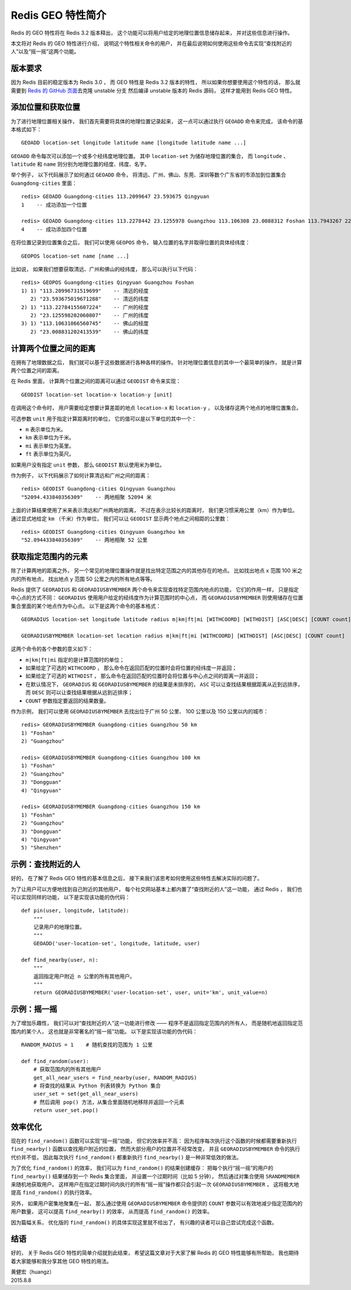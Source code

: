 Redis GEO 特性简介
=========================

Redis 的 GEO 特性将在 Redis 3.2 版本释出，
这个功能可以将用户给定的地理位置信息储存起来，
并对这些信息进行操作。

本文将对 Redis 的 GEO 特性进行介绍，
说明这个特性相关命令的用户，
并在最后说明如何使用这些命令去实现“查找附近的人”以及“摇一摇”这两个功能。


版本要求
---------------------------

因为 Redis 目前的稳定版本为 Redis 3.0 ，
而 GEO 特性是 Redis 3.2 版本的特性，
所以如果你想要使用这个特性的话，
那么就需要到 `Redis 的 GitHub 页面 <https://github.com/antirez/redis>`_\ 去克隆 unstable 分支
然后编译 unstable 版本的 Redis 源码，
这样才能用到 Redis GEO 特性。


添加位置和获取位置
---------------------------

为了进行地理位置相关操作，
我们首先需要将具体的地理位置记录起来，
这一点可以通过执行 ``GEOADD`` 命令来完成，
该命令的基本格式如下：

::

    GEOADD location-set longitude latitude name [longitude latitude name ...]

``GEOADD`` 命令每次可以添加一个或多个经纬度地理位置。
其中 ``location-set`` 为储存地理位置的集合，
而 ``longitude`` 、 ``latitude`` 和 ``name`` 则分别为地理位置的经度、纬度、名字。

举个例子，
以下代码展示了如何通过 ``GEOADD`` 命令，
将清远、广州、佛山、东莞、深圳等数个广东省的市添加到位置集合 ``Guangdong-cities`` 里面：

::

    redis> GEOADD Guangdong-cities 113.2099647 23.593675 Qingyuan
    1    -- 成功添加一个位置

    redis> GEOADD Guangdong-cities 113.2278442 23.1255978 Guangzhou 113.106308 23.0088312 Foshan 113.7943267 22.9761989 Dongguan 114.0538788 22.5551603 Shenzhen
    4    -- 成功添加四个位置

在将位置记录到位置集合之后，
我们可以使用 ``GEOPOS`` 命令，
输入位置的名字并取得位置的具体经纬度：

::

    GEOPOS location-set name [name ...]

比如说，
如果我们想要获取清远、广州和佛山的经纬度，
那么可以执行以下代码：

::

    redis> GEOPOS Guangdong-cities Qingyuan Guangzhou Foshan
    1) 1) "113.20996731519699"    -- 清远的经度
       2) "23.593675019671288"    -- 清远的纬度
    2) 1) "113.22784155607224"    -- 广州的经度
       2) "23.125598202060807"    -- 广州的纬度
    3) 1) "113.10631066560745"    -- 佛山的经度
       2) "23.008831202413539"    -- 佛山的纬度


计算两个位置之间的距离
---------------------------

在拥有了地理数据之后，
我们就可以基于这些数据进行各种各样的操作。
针对地理位置信息的其中一个最简单的操作，
就是计算两个位置之间的距离。

在 Redis 里面，
计算两个位置之间的距离可以通过 ``GEODIST`` 命令来实现：

::

    GEODIST location-set location-x location-y [unit]

在调用这个命令时，
用户需要给定想要计算差距的地点 ``location-x`` 和 ``location-y`` ，
以及储存这两个地点的地理位置集合。

可选参数 ``unit`` 用于指定计算距离时的单位，
它的值可以是以下单位的其中一个：

- ``m`` 表示单位为米。

- ``km`` 表示单位为千米。

- ``mi`` 表示单位为英里。

- ``ft`` 表示单位为英尺。

如果用户没有指定 ``unit`` 参数，
那么 ``GEODIST`` 默认使用米为单位。

作为例子，
以下代码展示了如何计算清远和广州之间的距离：

::

    redis> GEODIST Guangdong-cities Qingyuan Guangzhou
    "52094.433840356309"    -- 两地相聚 52094 米

上面的计算结果使用了米来表示清远和广州两地的距离，
不过在表示比较长的距离时，
我们更习惯采用公里（km）作为单位。
通过显式地给定 ``km`` （千米）作为单位，
我们可以让 ``GEODIST`` 显示两个地点之间相距的公里数：

::

    redis> GEODIST Guangdong-cities Qingyuan Guangzhou km
    "52.094433840356309"    -- 两地相聚 52 公里


获取指定范围内的元素
---------------------------

除了计算两地的距离之外，
另一个常见的地理位置操作就是找出特定范围之内的其他存在的地点。
比如找出地点 x 范围 100 米之内的所有地点，
找出地点 y 范围 50 公里之内的所有地点等等。

Redis 提供了 ``GEORADIUS`` 和 ``GEORADIUSBYMEMBER`` 两个命令来实现查找特定范围内地点的功能，
它们的作用一样，
只是指定中心点的方式不同：
``GEORADIUS`` 使用用户给定的经纬度作为计算范围时的中心点，
而 ``GEORADIUSBYMEMBER`` 则使用储存在位置集合里面的某个地点作为中心点。
以下是这两个命令的基本格式：

::

    GEORADIUS location-set longitude latitude radius m|km|ft|mi [WITHCOORD] [WITHDIST] [ASC|DESC] [COUNT count]

    GEORADIUSBYMEMBER location-set location radius m|km|ft|mi [WITHCOORD] [WITHDIST] [ASC|DESC] [COUNT count]

这两个命令的各个参数的意义如下：

- ``m|km|ft|mi`` 指定的是计算范围时的单位；

- 如果给定了可选的 ``WITHCOORD`` ，
  那么命令在返回匹配的位置时会将位置的经纬度一并返回；

- 如果给定了可选的 ``WITHDIST`` ，
  那么命令在返回匹配的位置时会将位置与中心点之间的距离一并返回；

- 在默认情况下，
  ``GEORADIUS`` 和 ``GEORADIUSBYMEMBER`` 的结果是未排序的，
  ``ASC`` 可以让查找结果根据距离从近到远排序，
  而 ``DESC`` 则可以让查找结果根据从远到近排序；

- ``COUNT`` 参数指定要返回的结果数量。

作为示例，
我们可以使用 ``GEORADIUSBYMEMBER`` 去找出位于广州 50 公里、 100 公里以及 150 公里以内的城市：

::

    redis> GEORADIUSBYMEMBER Guangdong-cities Guangzhou 50 km
    1) "Foshan"
    2) "Guangzhou"

    redis> GEORADIUSBYMEMBER Guangdong-cities Guangzhou 100 km
    1) "Foshan"
    2) "Guangzhou"
    3) "Dongguan"
    4) "Qingyuan"

    redis> GEORADIUSBYMEMBER Guangdong-cities Guangzhou 150 km
    1) "Foshan"
    2) "Guangzhou"
    3) "Dongguan"
    4) "Qingyuan"
    5) "Shenzhen"


示例：查找附近的人
---------------------------

好的，
在了解了 Redis GEO 特性的基本信息之后，
接下来我们该思考如何使用这些特性去解决实际的问题了。

为了让用户可以方便地找到自己附近的其他用户，
每个社交网站基本上都内置了“查找附近的人”这一功能，
通过 Redis ，
我们也可以实现同样的功能，
以下是实现该功能的伪代码：

::

    def pin(user, longitude, latitude):
        """
        记录用户的地理位置。
        """
        GEOADD('user-location-set', longitude, latitude, user)

    def find_nearby(user, n):
        """
        返回指定用户附近 n 公里的所有其他用户。
        """
        return GEORADIUSBYMEMBER('user-location-set', user, unit='km', unit_value=n)


示例：摇一摇
---------------------

为了增加乐趣性，
我们可以对“查找附近的人”这一功能进行修改 —— 
程序不是返回指定范围内的所有人，
而是随机地返回指定范围内的某个人，
这也就是非常著名的“摇一摇”功能。
以下是实现该功能的伪代码：

::

    RANDOM_RADIUS = 1    # 随机查找的范围为 1 公里

    def find_random(user):
        # 获取范围内的所有其他用户
        get_all_near_users = find_nearby(user, RANDOM_RADIUS)
        # 将查找的结果从 Python 列表转换为 Python 集合
        user_set = set(get_all_near_users)
        # 然后调用 pop() 方法，从集合里面随机地移除并返回一个元素
        return user_set.pop()


效率优化
---------------------------------------

现在的 ``find_random()`` 函数可以实现“摇一摇”功能，
但它的效率并不高：
因为程序每次执行这个函数的时候都需要重新执行 ``find_nearby()`` 函数以查找用户附近的位置，
然而大部分用户的位置并不经常改变，
并且 ``GEORADIUSBYMEMBER`` 命令的执行代价并不低，
因此每次执行 ``find_random()`` 都重新执行 ``find_nearby()`` 是一种非常低效的做法。

为了优化 ``find_random()`` 的效率，
我们可以为 ``find_random()`` 的结果创建缓存：
把每个执行“摇一摇”的用户的 ``find_nearby()`` 结果储存到一个 Redis 集合里面，
并设置一个过期时间（比如 5 分钟），
然后通过对集合使用 ``SRANDMEMBER`` 来随机地获取用户。
这样用户在指定过期时间内执行的所有“摇一摇”操作都只会引起一次 ``GEORADIUSBYMEMBER`` ，
这将极大地提高 ``find_random()`` 的执行效率。

另外，
如果用户密集地聚集在一起，
那么通过使用 ``GEORADIUSBYMEMBER`` 命令提供的 ``COUNT`` 参数可以有效地减少指定范围内的用户数量，
这可以提高 ``find_nearby()`` 的效率，
从而提高 ``find_random()`` 的效率。

因为篇幅关系，
优化版的 ``find_random()`` 的具体实现这里就不给出了，
有兴趣的读者可以自己尝试完成这个函数。


结语
------------

好的，
关于 Redis GEO 特性的简单介绍就到此结束，
希望这篇文章对于大家了解 Redis 的 GEO 特性能够有所帮助，
我也期待着大家能够和我分享其他 GEO 特性的用法。

| 黄健宏（huangz）
| 2015.8.8
